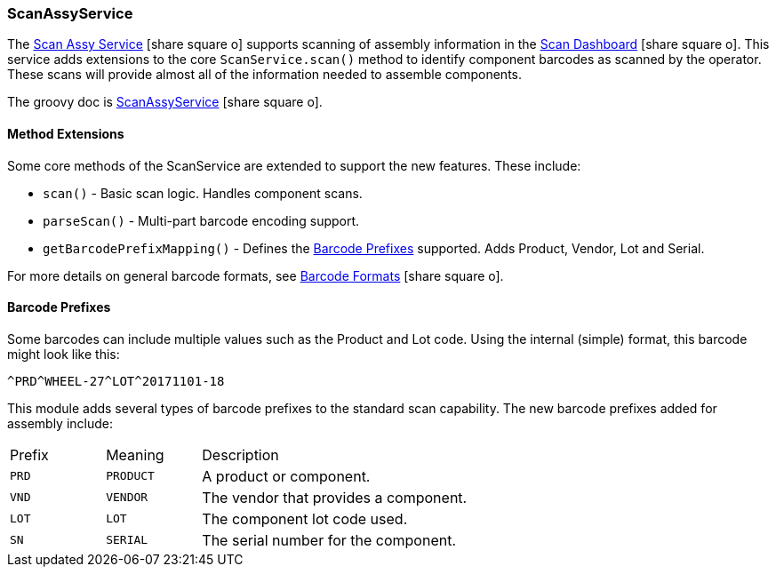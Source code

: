 
[[scan-assy-service]]
=== ScanAssyService

The link:guide.html#scan-assy-service[Scan Assy Service^] icon:share-square-o[role="link-blue"]
supports scanning of assembly information in the link:{mes-core-path}/guide.html#scan-dashboard[Scan Dashboard^]
icon:share-square-o[role="link-blue"].
This service adds extensions to the core `ScanService.scan()` method to identify component barcodes
as scanned by the operator.  These scans will provide almost all of the information needed to assemble components.

The groovy doc is link:groovydoc/org/simplemes/mes/assy/system/ScanAssyService.html[ScanAssyService^]
icon:share-square-o[role="link-blue"].

==== Method Extensions

Some core methods of the ScanService are extended to support the new features.  These include:

* `scan()` - Basic scan logic.  Handles component scans.
* `parseScan()` - Multi-part barcode encoding support.
* `getBarcodePrefixMapping()` - Defines the <<Barcode Prefixes>> supported.  Adds Product, Vendor, Lot and Serial.

For more details on general barcode formats, see
link:{mes-core-path}/guide.html#barcode-formats[Barcode Formats^] icon:share-square-o[role="link-blue"].


==== Barcode Prefixes

Some barcodes can include multiple values such as the Product and Lot code.    Using the internal (simple)
format, this barcode might look like this:

  ^PRD^WHEEL-27^LOT^20171101-18

This module adds several types of barcode prefixes to the standard scan capability.
The new barcode prefixes added for assembly include:

[cols="1,1,4", width=75%]
|===
|Prefix | Meaning    | Description
| `PRD` | `PRODUCT`  | A product or component.
| `VND` | `VENDOR`   | The vendor that provides a component.
| `LOT` | `LOT`      | The component lot code used.
| `SN`  | `SERIAL`   | The serial number for the component.
|===


